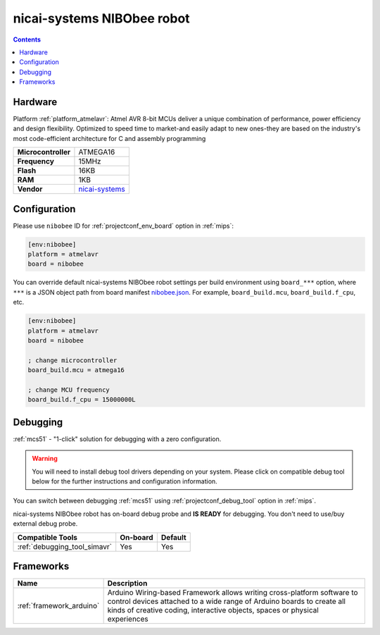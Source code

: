 
.. _board_atmelavr_nibobee:

nicai-systems NIBObee robot
===========================

.. contents::

Hardware
--------

Platform :ref:`platform_atmelavr`: Atmel AVR 8-bit MCUs deliver a unique combination of performance, power efficiency and design flexibility. Optimized to speed time to market-and easily adapt to new ones-they are based on the industry's most code-efficient architecture for C and assembly programming

.. list-table::

  * - **Microcontroller**
    - ATMEGA16
  * - **Frequency**
    - 15MHz
  * - **Flash**
    - 16KB
  * - **RAM**
    - 1KB
  * - **Vendor**
    - `nicai-systems <http://www.nicai-systems.com/en/nibobee?utm_source=platformio.org&utm_medium=docs>`__


Configuration
-------------

Please use ``nibobee`` ID for :ref:`projectconf_env_board` option in :ref:`mips`:

.. code-block:: ini

  [env:nibobee]
  platform = atmelavr
  board = nibobee

You can override default nicai-systems NIBObee robot settings per build environment using
``board_***`` option, where ``***`` is a JSON object path from
board manifest `nibobee.json <https://github.com/platformio/platform-atmelavr/blob/master/boards/nibobee.json>`_. For example,
``board_build.mcu``, ``board_build.f_cpu``, etc.

.. code-block:: ini

  [env:nibobee]
  platform = atmelavr
  board = nibobee

  ; change microcontroller
  board_build.mcu = atmega16

  ; change MCU frequency
  board_build.f_cpu = 15000000L

Debugging
---------

:ref:`mcs51` - "1-click" solution for debugging with a zero configuration.

.. warning::
    You will need to install debug tool drivers depending on your system.
    Please click on compatible debug tool below for the further
    instructions and configuration information.

You can switch between debugging :ref:`mcs51` using
:ref:`projectconf_debug_tool` option in :ref:`mips`.

nicai-systems NIBObee robot has on-board debug probe and **IS READY** for debugging. You don't need to use/buy external debug probe.

.. list-table::
  :header-rows:  1

  * - Compatible Tools
    - On-board
    - Default
  * - :ref:`debugging_tool_simavr`
    - Yes
    - Yes

Frameworks
----------
.. list-table::
    :header-rows:  1

    * - Name
      - Description

    * - :ref:`framework_arduino`
      - Arduino Wiring-based Framework allows writing cross-platform software to control devices attached to a wide range of Arduino boards to create all kinds of creative coding, interactive objects, spaces or physical experiences

